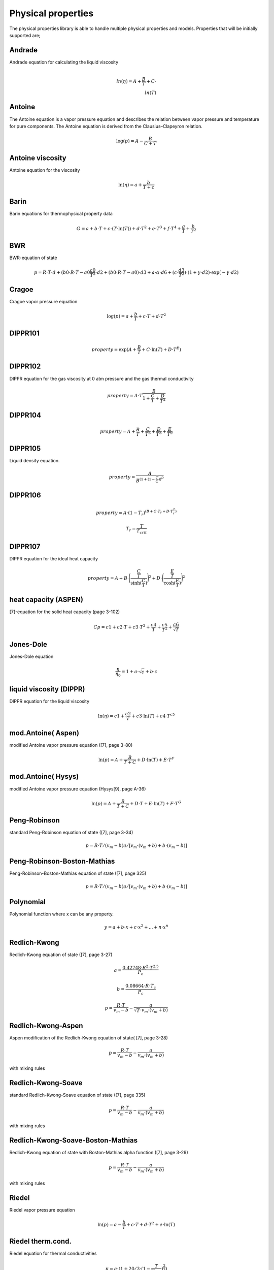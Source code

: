 Physical properties
===================
The physical properties library is able to handle multiple physical properties and models. Properties that will be initially supported are; 

Andrade                    
-------
Andrade equation for calculating the liquid viscosity

.. math::
  \\ln(η) = A + \frac{B}{T} + C \cdot \\ln(T)


Antoine
-------
The Antoine equation is a vapor pressure equation and describes the relation between vapor pressure and temperature for pure components. The Antoine equation is derived from the Clausius–Clapeyron relation.

.. math::
  \log(p) = A - \frac{B}{C + T}

Antoine viscosity
-----------------
Antoine equation for the viscosity

.. math:: 
  \ln(η) = a + \frac{b}{T+c}

Barin
-----
Barin equations for thermophysical property data

.. math::
  G = a + b \cdot T + c \cdot (T \cdot \ln(T)) + d \cdot T^2 + e \cdot T^3 + f \cdot T^4 + \frac{g}{T} + \frac{h}{T^2}
  
BWR
---
BWR-equation of state

.. math::
  p = R \cdot T \cdot d + (b0 \cdot R \cdot T - a0 ­ \frac{c0}{T^2} \cdot d2 + (b0 \cdot R \cdot T - a0) \cdot d3 +a \cdot α \cdot d6 + (c \cdot \frac{d3}{T^2}) \cdot (1 + γ \cdot d2) \cdot \exp{(-γ \cdot d2)}

Cragoe
------
Cragoe vapor pressure equation

.. math::
  \log(p) = a + \frac{b}{T} + c \cdot T + d \cdot T^2

DIPPR101
--------
.. math::
  property = \exp{(A + \frac{B}{T} + C \cdot \ln(T) + D \cdot T^E)}

DIPPR102
--------
DIPPR equation for the gas viscosity at 0 atm pressure and the gas thermal conductivity

.. math::
  property = A \cdot T \frac{B}{1 + \frac{C}{T} + \frac{D}{T^2}}

DIPPR104
--------

.. math::
  property = A + \frac{B}{T} + \frac{C}{T^3} + \frac{D}{T^8} + \frac{E}{T^9}

DIPPR105
--------
Liquid density equation.

.. math::
  property = \frac{A}{B^{(1 + (1 - \frac{T}{C}))^D}}

DIPPR106
--------

.. math::
  property = A \cdot (1-T_r)^{(B + C \cdot T_r + D \cdot T_r^2)}
.. math::
  T_r = \frac{T}{T_{crit}}

DIPPR107
--------
DIPPR equation for the ideal heat capacity

.. math::
  property = A + B \cdot \Bigg(\frac{\frac{C}{T}}{\sinh(\frac{C}{T})}\Bigg)^2 + D \cdot \Bigg(\frac{\frac{E}{T}}{\cosh(\frac{E}{T})}\Bigg)^2

heat capacity (ASPEN)
---------------------
[7]-equation for the solid heat capacity (page 3-102)

.. math::
  Cp = c1 + c2 \cdot T + c3 \cdot T^2 + \frac{c4}{T} + \frac{c5}{T^2} + \frac{c6}{\sqrt{T}}

Jones-Dole
----------
Jones-Dole equation

.. math::
  \frac{η}{η_0} = 1 + a \cdot \sqrt{c} + b \cdot c

liquid viscosity (DIPPR)
------------------------
DIPPR equation for the liquid viscosity

.. math::
  \ln(η) = c1 + \frac{c2}{T} + c3 \cdot \ln(T) + c4 \cdot T^{c5}

mod.Antoine( Aspen)
-------------------
modified Antoine vapor pressure equation ([7], page 3-80)

.. math::
  \ln(p) = A + \frac{B}{T+C} + D \cdot \ln(T) + E \cdot T^F

mod.Antoine( Hysys)
-------------------
modified Antoine vapor pressure equation (Hysys[9], page A-36)

.. math::
  \ln(p) = A + \frac{B}{T+C} + D \cdot T + E \cdot \ln(T) + F \cdot T^G

Peng-Robinson
-------------
standard Peng-Robinson equation of state ([7], page 3-34)

.. math::
  p = R \cdot T/(v_m-b) ­a/[v_m \cdot (v_m+b)+b \cdot (v_m-b)]

Peng-Robinson-Boston-Mathias
----------------------------
Peng-Robinson-Boston-Mathias equation of state ([7], page 3­25)

.. math::
  p = R \cdot T/(v_m-b) ­a/[v_m \cdot (v_m+b)+b \cdot (v_m-b)]
  
Polynomial
----------
Polynomial function where x can be any property.

.. math::
  y = a + b \cdot x + c \cdot x^2 + ...+ n \cdot x^n
  
Redlich-Kwong
-------------
Redlich-Kwong equation of state ([7], page 3-27)

.. math::
  a = \frac{0.42748 \cdot R^2 \cdot T^{2.5}}{P_c}
.. math::
  b = \frac{0.08664 \cdot R \cdot T_c}{P_c}
.. math::
  p = {\frac{R \cdot T}{v_m-b}} - {\frac{a}{\sqrt{T} \cdot v_m \cdot (v_m+b)}}
  
Redlich-Kwong-Aspen
-------------------
Aspen modification of the Redlich-Kwong equation of state( [7], page 3-28)

.. math::
  p = \frac{R \cdot T}{v_m-b} - \frac{a}{v_m \cdot (v_m+b)} 
  
with mixing rules
  
Redlich-Kwong-Soave
-------------------
standard Redlich-Kwong-Soave equation of state ([7], page 3­35)

.. math::
  p = \frac{R \cdot T}{v_m-b} - \frac{a}{v_m \cdot (v_m+b)} 
  
with mixing rules

Redlich-Kwong-Soave-Boston-Mathias
----------------------------------
Redlich-Kwong equation of state with Boston-Mathias alpha function ([7], page 3-29)

.. math::
  p = \frac{R \cdot T}{v_m-b} - \frac{a}{v_m \cdot (v_m+b)} 
  
with mixing rules

Riedel
------
Riedel vapor pressure equation

.. math::
  \ln(p) = a - \frac{b}{T} + c \cdot T + d \cdot T^2 + e \cdot \ln(T)

Riedel therm.cond.
------------------
Riedel equation for thermal conductivities

.. math::
  κ = a  \cdot  (1 + 20/3 \cdot (1 - \frac{T}{T_{crit}})^\frac{2}{3})
  
suface tension (DIPPR)
----------------------
DIPPR correlation for surface tension

.. math::
  T_r = \frac{T}{T_{crit}}
.. math::
  σ = c1 \cdot (1-T_r)^{(c2 + c3 \cdot T_r + c4 \cdot T_r^2 + c5 \cdot T_r^3)}

thermal conductivity (NEL)
--------------------------
NEL equation for thermal conductivity

.. math::
  x=1-\frac{T}{T_{crit}}
.. math::
  κ = a \cdot (1 + b \cdot x^\frac{1}{3} + c \cdot x^\frac{2}{3} + d \cdot x)

vapor pressure\_1
-----------------
vapor pressure equation

.. math::
  \ln(p) = a + b \cdot T + \frac{c}{T} + \frac{d}{T^2}

Wagner
------
Wagner vapor pressure equation

.. math::
  x = 1 - \frac{T}{T_{crit}}
.. math::
  \ln(\frac{p}{p_{crit}}) = \frac{a \cdot x + b \cdot x^\frac{3}{2} + c \cdot x^3 + d \cdot x^6}{\frac{T}{T_{crit}}}

Wagner2
-------
2nd Wagner vapor pressure equation

.. math::
  x = 1 - \frac{T}{T_{crit}}
.. math::
  \ln(\frac{p}{p_{crit}}) = \frac{a \cdot x + b \cdot x^\frac{3}{2} + c \cdot x^3 + d \cdot x^7 + e \cdot x^9}{\frac{T}{T_{crit}}}

Wagner3
-------
Wagner vapor pressure equation

.. math::
  x = 1 - \frac{T}{T_{crit}}
.. math::
  \ln(\frac{p}{p_{crit}}) = \frac{a \cdot x + b \cdot x^\frac{3}{2} + c \cdot x^3 + d \cdot x^4}{\frac{T}{T_{crit}}}

Wrede
-----
Wrede vapor pressure equation

.. math::
  \log(p) = a - \frac{b}{T}

Wrede-ln
--------
Wrede vapor pressure equation

.. math::
  \ln(p) = a - \frac{b}{T}

Yuan/Mok
--------
Yuan - Mok equation for the heat capacity

.. math::
  cp = a + b  \cdot  \exp{\frac{-c}{T_n}}
